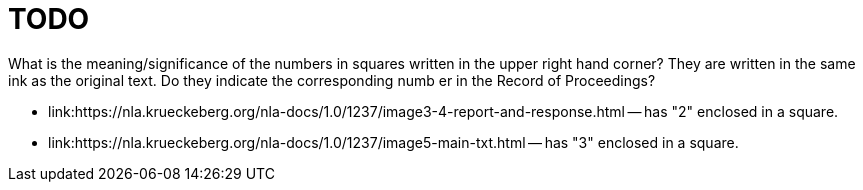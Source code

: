 = TODO

What is the meaning/significance of the numbers in squares written in the upper right hand corner? They
are written in the same ink as the original text. Do they indicate the corresponding numb er in the Record
of Proceedings?

* link:https://nla.krueckeberg.org/nla-docs/1.0/1237/image3-4-report-and-response.html -- has "2" enclosed in a square.
* link:https://nla.krueckeberg.org/nla-docs/1.0/1237/image5-main-txt.html -- has "3" enclosed in a square.
